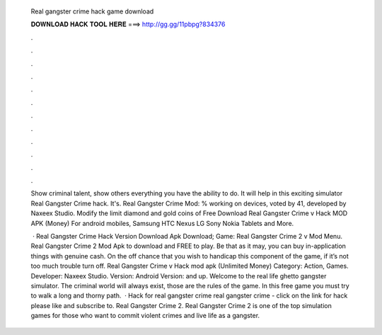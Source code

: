   Real gangster crime hack game download
  
  
  
  𝐃𝐎𝐖𝐍𝐋𝐎𝐀𝐃 𝐇𝐀𝐂𝐊 𝐓𝐎𝐎𝐋 𝐇𝐄𝐑𝐄 ===> http://gg.gg/11pbpg?834376
  
  
  
  .
  
  
  
  .
  
  
  
  .
  
  
  
  .
  
  
  
  .
  
  
  
  .
  
  
  
  .
  
  
  
  .
  
  
  
  .
  
  
  
  .
  
  
  
  .
  
  
  
  .
  
  Show criminal talent, show others everything you have the ability to do. It will help in this exciting simulator Real Gangster Crime hack. It's. Real Gangster Crime Mod: % working on devices, voted by 41, developed by Naxeex Studio. Modify the limit diamond and gold coins of  Free Download Real Gangster Crime v Hack MOD APK (Money) For android mobiles, Samsung HTC Nexus LG Sony Nokia Tablets and More.
  
   · Real Gangster Crime Hack Version Download Apk Download; Game: Real Gangster Crime 2 v Mod Menu. Real Gangster Crime 2 Mod Apk to download and FREE to play. Be that as it may, you can buy in-application things with genuine cash. On the off chance that you wish to handicap this component of the game, if it’s not too much trouble turn off. Real Gangster Crime v Hack mod apk (Unlimited Money) Category: Action, Games. Developer: Naxeex Studio. Version: Android Version: and up. Welcome to the real life ghetto gangster simulator. The criminal world will always exist, those are the rules of the game. In this free game you must try to walk a long and thorny path.  · Hack for real gangster crime real gangster crime - click on the link for hack please like and subscribe to. Real Gangster Crime 2. Real Gangster Crime 2 is one of the top simulation games for those who want to commit violent crimes and live life as a gangster.
